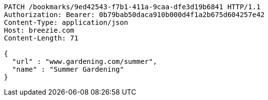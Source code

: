 [source,http,options="nowrap"]
----
PATCH /bookmarks/9ed42543-f7b1-411a-9caa-dfe3d19b6841 HTTP/1.1
Authorization: Bearer: 0b79bab50daca910b000d4f1a2b675d604257e42
Content-Type: application/json
Host: breezie.com
Content-Length: 71

{
  "url" : "www.gardening.com/summer",
  "name" : "Summer Gardening"
}
----